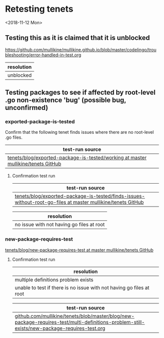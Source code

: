 * Retesting tenets
<2018-11-12 Mon> 
** Testing this as it is claimed that it is unblocked
 https://github.com/mullikine/mullikine.github.io/blob/master/codelingo/troubleshooting/error-handled-in-test.org

 | resolution |
 |------------|
 | unblocked  |

** Testing packages to see if affected by root-level .go non-existence 'bug' (possible bug, unconfirmed)
*** exported-package-is-tested
Confirm that the following tenet finds issues where there are no root-level .go files.
| test-run source                                                               |
|------------------------------------------------------------------------------------|
| [[https://github.com/mullikine/tenets/tree/master/blog/exported-package-is-tested/working][tenets/blog/exported-package-is-tested/working at master  mullikine/tenets  GitHub]] |

**** Confirmation test run
| test-run source |
|-----------------|
| [[https://github.com/mullikine/tenets/tree/master/blog/exported-package-is-tested/finds-issues-without-root-go-files][tenets/blog/exported-package-is-tested/finds-issues-without-root-go-files at master  mullikine/tenets  GitHub]]                |

| resolution                                |
|-------------------------------------------|
| no issue with not having go files at root |

*** new-package-requires-test
 [[https://github.com/mullikine/tenets/tree/master/blog/new-package-requires-test][tenets/blog/new-package-requires-test at master  mullikine/tenets  GitHub]]

**** Confirmation test run
 | resolution                                                           |
 |----------------------------------------------------------------------|
 | multiple definitions problem exists                                  |
 | unable to test if there is no issue with not having go files at root |

| test-run source |
|-----------------|
| [[https://github.com/mullikine/tenets/blob/master/blog/new-package-requires-test/multi-definitions-problem-still-exists/new-package-requires-test.org][github.com/mullikine/tenets/blob/master/blog/new-package-requires-test/multi-definitions-problem-still-exists/new-package-requires-test.org]]                |